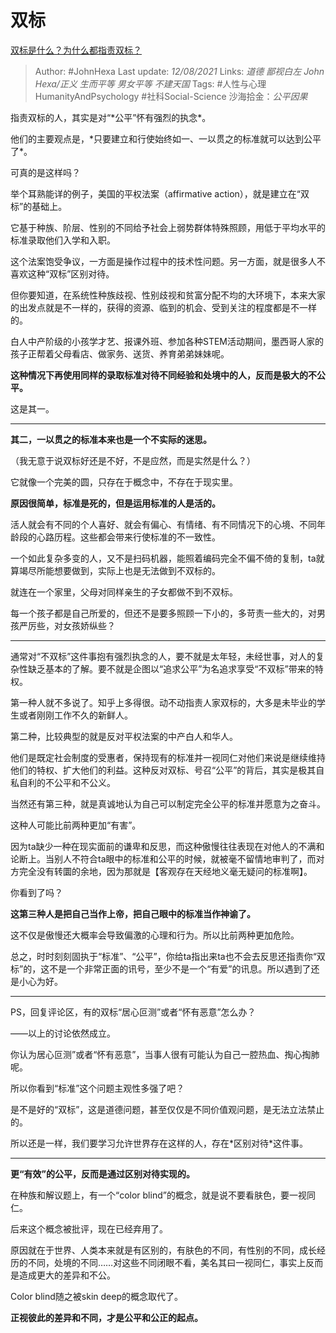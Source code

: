 * 双标
  :PROPERTIES:
  :CUSTOM_ID: 双标
  :END:

[[https://www.zhihu.com/question/320697872/answer/2044390222][双标是什么？为什么都指责双标？]]

#+BEGIN_QUOTE
  Author: #JohnHexa Last update: /12/08/2021/ Links: [[道德]]
  [[鄙视白左]] [[John Hexa/正义]] [[生而平等]] [[男女平等]] [[不建天国]]
  Tags: #人性与心理HumanityAndPsychology #社科Social-Science
  沙海拾金：[[公平因果]]
#+END_QUOTE

指责双标的人，其实是对“*公平”怀有强烈的执念*。

他们的主要观点是，*只要建立和行使始终如一、一以贯之的标准就可以达到公平了*。

可真的是这样吗？

举个耳熟能详的例子，美国的平权法案（affirmative
action），就是建立在“双标”的基础上。

它基于种族、阶层、性别的不同给予社会上弱势群体特殊照顾，用低于平均水平的标准录取他们入学和入职。

这个法案饱受争议，一方面是操作过程中的技术性问题。另一方面，就是很多人不喜欢这种“双标”区别对待。

但你要知道，在系统性种族歧视、性别歧视和贫富分配不均的大环境下，本来大家的出发点就是不一样的，获得的资源、临到的机会、受到关注的程度都是不一样的。

白人中产阶级的小孩学才艺、报课外班、参加各种STEM活动期间，墨西哥人家的孩子正帮着父母看店、做家务、送货、养育弟弟妹妹呢。

*这种情况下再使用同样的录取标准对待不同经验和处境中的人，反而是极大的不公平。*

这是其一。

--------------

*其二，一以贯之的标准本来也是一个不实际的迷思。*

（我无意于说双标好还是不好，不是应然，而是实然是什么？）

它就像一个完美的圆，只存在于概念中，不存在于现实里。

*原因很简单，标准是死的，但是运用标准的人是活的。*

活人就会有不同的个人喜好、就会有偏心、有情绪、有不同情况下的心境、不同年龄段的心路历程。这些都会带来行使标准的不一致性。

一个如此复杂多变的人，又不是扫码机器，能照着编码完全不偏不倚的复制，ta就算竭尽所能想要做到，实际上也是无法做到不双标的。

就连在一个家里，父母对同样亲生的子女都做不到不双标。

每一个孩子都是自己所爱的，但还不是要多照顾一下小的，多苛责一些大的，对男孩严厉些，对女孩娇纵些？

--------------

通常对“不双标”这件事抱有强烈执念的人，要不就是太年轻，未经世事，对人的复杂性缺乏基本的了解。要不就是企图以“追求公平”为名追求享受“不双标”带来的特权。

第一种人就不多说了。知乎上多得很。动不动指责人家双标的，大多是未毕业的学生或者刚刚工作不久的新鲜人。

第二种，比较典型的就是反对平权法案的中产白人和华人。

他们是既定社会制度的受惠者，保持现有的标准并一视同仁对他们来说是继续维持他们的特权、扩大他们的利益。这种反对双标、号召“公平”的背后，其实是极其自私自利的不公平和不公义。

当然还有第三种，就是真诚地认为自己可以制定完全公平的标准并愿意为之奋斗。

这种人可能比前两种更加“有害”。

因为ta缺少一种在现实面前的谦卑和反思，而这种傲慢往往表现在对他人的不满和论断上。当别人不符合ta眼中的标准和公平的时候，就被毫不留情地审判了，而对方完全没有转圜的余地，因为那就是【客观存在天经地义毫无疑问的标准啊】。

你看到了吗？

*这第三种人是把自己当作上帝，把自己眼中的标准当作神谕了。*

这不仅是傲慢还大概率会导致偏激的心理和行为。所以比前两种更加危险。

总之，时时刻刻固执于“标准”、“公平”，你给ta指出来ta也不会去反思还指责你“双标”的，这不是一个非常正面的讯号，至少不是一个“有爱”的讯息。所以遇到了还是小心为好。

--------------

PS，回复评论区，有的双标“居心叵测”或者“怀有恶意”怎么办？

------以上的讨论依然成立。

你认为居心叵测”或者“怀有恶意”，当事人很有可能认为自己一腔热血、掏心掏肺呢。

所以你看到“标准”这个问题主观性多强了吧？

是不是好的“双标”，这是道德问题，甚至仅仅是不同价值观问题，是无法立法禁止的。

所以还是一样，我们要学习允许世界存在这样的人，存在*区别对待*这件事。

--------------

*更“有效”的公平，反而是通过区别对待实现的。*

在种族和解议题上，有一个“color
blind”的概念，就是说不要看肤色，要一视同仁。

后来这个概念被批评，现在已经弃用了。

原因就在于世界、人类本来就是有区别的，有肤色的不同，有性别的不同，成长经历的不同，处境的不同......对这些不同闭眼不看，美名其曰一视同仁，事实上反而是造成更大的差异和不公。

Color blind随之被skin deep的概念取代了。

*正视彼此的差异和不同，才是公平和公正的起点。*
